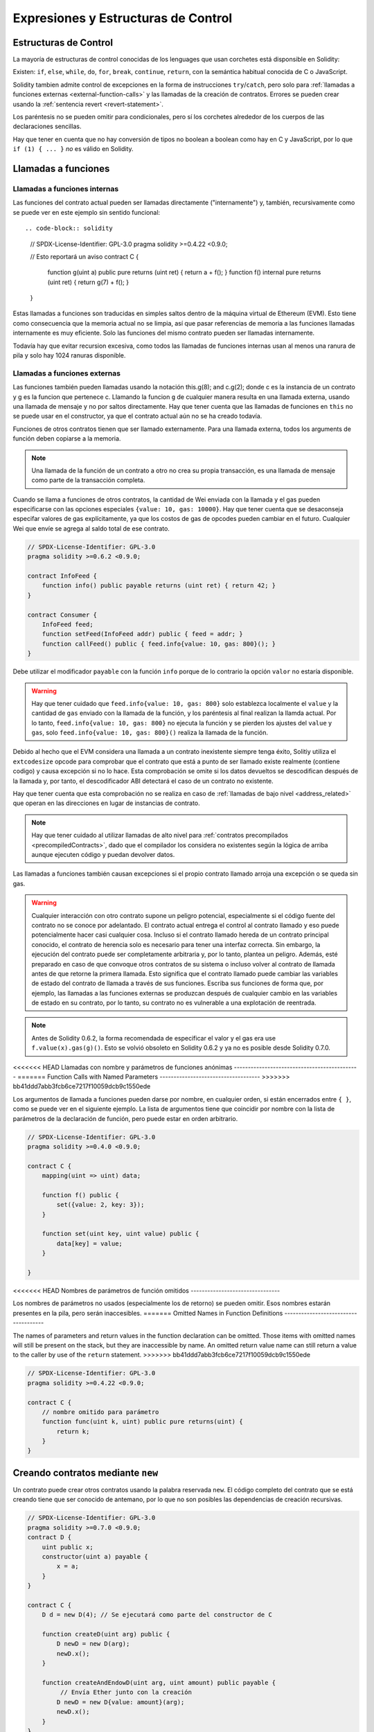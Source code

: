 ##################################
Expresiones y Estructuras de Control
##################################

.. index:: ! parameter, parameter;input, parameter;output, function parameter, parameter;function, return variable, variable;return, return


.. index:: if, else, while, do/while, for, break, continue, return, switch, goto

Estructuras de Control
===================

La mayoría de estructuras de control conocidas de los lenguages que usan corchetes está disponsible en Solidity:

Existen: ``if``, ``else``, ``while``, ``do``, ``for``, ``break``, ``continue``, ``return``, con
la semántica habitual conocida de C o JavaScript.

Solidity tambien admite control de excepciones en la forma de instrucciones ``try``/``catch``,
pero solo para :ref:`llamadas a funciones externas <external-function-calls>` y
las llamadas de la creación de contratos.  Errores se pueden crear usando la :ref:`sentencia revert <revert-statement>`.

Los paréntesis no se pueden omitir para condicionales, pero sí los corchetes
alrededor de los cuerpos de las declaraciones sencillas.

Hay que tener en cuenta que no hay conversión de tipos no boolean a boolean como 
hay en C y JavaScript, por lo que ``if (1) { ... }`` *no* es válido 
en Solidity.

.. index:: ! function;call, function;internal, function;external

.. _function-calls:

Llamadas a funciones
==============

.. _internal-function-calls:

Llamadas a funciones internas
-----------------------

Las funciones del contrato actual pueden ser llamadas directamente ("internamente") y, 
también, recursivamente como se puede ver en este ejemplo sin sentido funcional::

.. code-block:: solidity

    // SPDX-License-Identifier: GPL-3.0
    pragma solidity >=0.4.22 <0.9.0;

    // Esto reportará un aviso
    contract C {
        function g(uint a) public pure returns (uint ret) { return a + f(); }
        function f() internal pure returns (uint ret) { return g(7) + f(); }
    }

Estas llamadas a funciones son traducidas en simples saltos dentro de la máquina virtual de Ethereum (EVM). Esto tiene 
como consecuencia que la memoria actual no se limpia, así que pasar referencias 
de memoria a las funciones llamadas internamente es muy eficiente. Solo las funciones del mismo 
contrato pueden ser llamadas internamente.

Todavía hay que evitar recursion excesiva, como todos las llamadas de funciones internas
usan al menos una ranura de pila y solo hay 1024 ranuras disponible.

.. _external-function-calls:

Llamadas a funciones externas
-----------------------

Las funciones también pueden llamadas usando la notación this.g(8); and c.g(2); donde c es la instancia de un contrato y g
es la funcion que pertenece c. Llamando la funcion ``g`` de cualquier
manera resulta en una llamada externa, usando una llamada de mensaje y no por saltos directamente.
Hay que tener cuenta que las llamadas de funciones en ``this`` no se puede usar en el constructor,
ya que el contrato actual aún no se ha creado todavía.

Funciones de otros contratos tienen que ser llamado externamente. Para una llamada externa,
todos los arguments de función deben copiarse a la memoria.

.. note::
    Una llamada de la función de un contrato a otro no crea su propia transacción,
    es una llamada de mensaje como parte de la transacción completa.

Cuando se llama a funciones de otros contratos, la cantidad de Wei enviada 
con la llamada y el gas pueden especificarse con las opciones especiales ``{value: 10, gas: 10000}``.
Hay que tener cuenta que se desaconseja especifar valores de gas explícitamente, 
ya que los costos de gas de opcodes pueden cambiar en el futuro. Cualquier Wei que envíe se agrega
al saldo total de ese contrato.

.. code-block:: solidity

    // SPDX-License-Identifier: GPL-3.0
    pragma solidity >=0.6.2 <0.9.0;

    contract InfoFeed {
        function info() public payable returns (uint ret) { return 42; }
    }

    contract Consumer {
        InfoFeed feed;
        function setFeed(InfoFeed addr) public { feed = addr; }
        function callFeed() public { feed.info{value: 10, gas: 800}(); }
    }

Debe utilizar el modificador ``payable`` con la función ``info`` porque
de lo contrario la opción ``valor`` no estaría disponible.

.. warning::
  Hay que tener cuidado que ``feed.info{value: 10, gas: 800}`` solo establezca 
  localmente el ``value`` y la cantidad de ``gas`` enviado con la llamada de la función, y 
  los paréntesis al final realizan la llamda actual. Por lo tanto,
  ``feed.info{value: 10, gas: 800}`` no ejecuta la función y se pierden los ajustes del
  ``value`` y ``gas``, solo  ``feed.info{value: 10, gas: 800}()`` realiza la llamada de la función.

Debido al hecho que el EVM considera una llamada a un contrato inexistente
siempre tenga éxito, Solitiy utiliza el ``extcodesize`` opcode para comprobar 
que el contrato que está a punto de ser llamado existe realmente (contiene codigo) 
y causa excepción si no lo hace. Esta comprobación se omite si los datos devueltos se descodifican 
después de la llamada y, por tanto, el descodificador ABI detectará el caso de un contrato no existente.

Hay que tener cuenta que esta comprobación no se realiza en caso de :ref:`llamadas de bajo nivel <address_related>`
que operan en las direcciones en lugar de instancias de contrato.

.. note::
    Hay que tener cuidado al utilizar llamadas de alto nivel para 
    :ref:`contratos precompilados <precompiledContracts>`, 
    dado que el compilador los considera no existentes según 
    la lógica de arriba aunque ejecuten código y puedan devolver datos.

Las llamadas a funciones también causan excepciones si el propio contrato llamado 
arroja una excepción o se queda sin gas.

.. warning::
    Cualquier interacción con otro contrato supone un peligro potencial, especialmente
    si el código fuente del contrato no se conoce por adelantado. El contrato actual 
    entrega el control al contrato llamado y eso puede potencialmente hacer casi cualquier cosa. 
    Incluso si el contrato llamado hereda de un contrato principal conocido, el contrato de herencia 
    solo es necesario para tener una interfaz correcta. Sin embargo, la ejecución del contrato puede 
    ser completamente arbitraria y, por lo tanto, plantea un peligro. Además, esté preparado en caso de que 
    convoque otros contratos de su sistema o incluso volver al contrato de llamada antes de que retorne la primera llamada.
    Esto significa que el contrato llamado puede cambiar las variables de estado del contrato de llamada a través de sus funciones. 
    Escriba sus funciones de forma que, por ejemplo, las llamadas a las funciones externas se produzcan después de cualquier cambio 
    en las variables de estado en su contrato, por lo tanto, su contrato no es vulnerable a una explotación de reentrada.

.. note::
    Antes de Solidity 0.6.2, la forma recomendada de especificar el valor y el gas era 
    use ``f.value(x).gas(g)()``. Esto se volvió obsoleto en Solidity 0.6.2 y ya no es 
    posible desde Solidity 0.7.0.

<<<<<<< HEAD
Llamadas con nombre y parámetros de funciones anónimas
---------------------------------------------
=======
Function Calls with Named Parameters
------------------------------------
>>>>>>> bb41ddd7abb3fcb6ce7217f10059dcb9c1550ede

Los argumentos de llamada a funciones pueden darse por nombre, en cualquier orden, 
si están encerrados entre ``{ }``, como se puede ver en el siguiente ejemplo. La lista 
de argumentos tiene que coincidir por nombre con la lista de parámetros de la declaración de función, 
pero puede estar en orden arbitrario.

.. code-block:: solidity

    // SPDX-License-Identifier: GPL-3.0
    pragma solidity >=0.4.0 <0.9.0;

    contract C {
        mapping(uint => uint) data;

        function f() public {
            set({value: 2, key: 3});
        }

        function set(uint key, uint value) public {
            data[key] = value;
        }

    }

<<<<<<< HEAD
Nombres de parámetros de función omitidos
--------------------------------

Los nombres de parámetros no usados (especialmente los de retorno) se pueden omitir.
Esos nombres estarán presentes en la pila, pero serán inaccesibles.
=======
Omitted Names in Function Definitions
-------------------------------------

The names of parameters and return values in the function declaration can be omitted.
Those items with omitted names will still be present on the stack, but they are
inaccessible by name. An omitted return value name
can still return a value to the caller by use of the ``return`` statement.
>>>>>>> bb41ddd7abb3fcb6ce7217f10059dcb9c1550ede

.. code-block:: solidity

    // SPDX-License-Identifier: GPL-3.0
    pragma solidity >=0.4.22 <0.9.0;

    contract C {
        // nombre omitido para parámetro
        function func(uint k, uint) public pure returns(uint) {
            return k;
        }
    }


.. index:: ! new, contracts;creating

.. _creating-contracts:

Creando contratos mediante ``new``
==============================

Un contrato puede crear otros contratos usando la palabra reservada ``new``. 
El código completo del contrato que se está creando tiene que ser conocido de antemano, 
por lo que no son posibles las dependencias de creación recursivas.

.. code-block:: solidity

    // SPDX-License-Identifier: GPL-3.0
    pragma solidity >=0.7.0 <0.9.0;
    contract D {
        uint public x;
        constructor(uint a) payable {
            x = a;
        }
    }

    contract C {
        D d = new D(4); // Se ejecutará como parte del constructor de C

        function createD(uint arg) public {
            D newD = new D(arg);
            newD.x();
        }

        function createAndEndowD(uint arg, uint amount) public payable {
             // Envía Ether junto con la creación
            D newD = new D{value: amount}(arg);
            newD.x();
        }
    }

Como se ve en el ejemplo, es posible traspasar Ether a la creación usando la opción ``.value()``,
pero no es posible limitar la cantidad de gas. Si la creación falla
(debido al desbordamiento de la pila, falta de balance o cualquier otro problema), se dispara una excepción.

Creaciones de contratos salted / create2
-----------------------------------

Al crear un contrato, la dirección del contrato se calcula a partir de 
la dirección del contrato de creación y un contador que se incrementa con 
cada creación de contrato.

Si especifica la opción ``salt`` (un valor bytes32), la creación 
de contratos utilizará un mecanismo diferente para encontrar la dirección del nuevo contrato:

Calculará la dirección a partir de la dirección del contrato de 
creación, el valor de salt dado, el código de bytes (de creación) del contrato creado y los 
argumentos del constructor.

En particular, no se utiliza el contador (“nonce”). Esto permite una mayor flexibilidad 
en la creación de contratos: Puede derivar la dirección del nuevo contrato antes de crearlo. 
Además, puede confiar en esta dirección también en caso de que la creación de contratos cree 
otros contratos mientras tanto.

El principal caso de uso aquí son los contratos que actúan como jueces para las interacciones 
fuera de la cadena, que solo deben crearse si hay una disputa.

.. code-block:: solidity

    // SPDX-License-Identifier: GPL-3.0
    pragma solidity >=0.7.0 <0.9.0;
    contract D {
        uint public x;
        constructor(uint a) {
            x = a;
        }
    }

    contract C {
        function createDSalted(bytes32 salt, uint arg) public {
            // Esta complicada expresión solo te dice cómo la dirección
            // se puede precalcular. Solo está ahí para ilustrar.
            // En realidad, solo necesita ``new D{salt: salt}(arg)``.
            address predictedAddress = address(uint160(uint(keccak256(abi.encodePacked(
                bytes1(0xff),
                address(this),
                salt,
                keccak256(abi.encodePacked(
                    type(D).creationCode,
                    abi.encode(arg)
                ))
            )))));

            D d = new D{salt: salt}(arg);
            require(address(d) == predictedAddress);
        }
    }

.. warning::
    Hay algunas peculiaridades en relación con la creación salted. Un contrato puede ser recreado
    en la misma dirección después de haber sido destruido. Sin embargo, es posible 
    que ese contrato recién creado tuviera un código de bytes diferente incluso aunque el código 
    de byte de creación ha sido el mismo (lo que es un requisito porque de lo contrario, la dirección cambiaría). 
    Esto se debe al hecho de que el constructor puede consultar el estado externo que podría haber cambiado entre 
    las dos creaciones e incorporarlo al código de bytes implementado antes de que se almacene.

Orden de la evaluación de expresiones
==================================
El orden de evaluación de expresiones no se especifica (más formalmente, el orden 
en el que los hijos de un nodo en el árbol de la expresión son evaluados no es especificado. 
Eso sí, son evaluados antes que el propio nodo). Solo se garantiza que las sentencias se ejecutan 
en orden y que se hace un cortocircuito para las expresiones booleanas. Ver :ref:`order` para más información.

.. index:: ! assignment

Asignación
==========

.. index:: ! assignment;destructuring

Asignaciones para desestructurar y retornar múltiples valores
-------------------------------------------------------

Solidity internamente permite tipos tupla, i.e.: una lista de objetos de, 
potencialmente, diferentes tipos cuyo tamaño es constante en tiempo de compilación. 
Esas tuplas pueden ser usadas para retornar múltiples valores al mismo tiempo.
Pueden asignarse a variables recién declaradas o variables preexistentes ( o LValues en general).

Las tuplas no son tipos propios en Solidity, Se pueden usar para formar 
agrupaciones sintácticas de expresiones.

.. code-block:: solidity

    // SPDX-License-Identifier: GPL-3.0
    pragma solidity >=0.5.0 <0.9.0;

    contract C {
        uint index;

        function f() public pure returns (uint, bool, uint) {
            return (7, true, 2);
        }

        function g() public {
            // Variables declaradas con tipo y asignadas desde la tupla devuelta,
            // no es necesario especificar todos los elementos (pero el número debe coincidir).
            (uint x, , uint y) = f();
            // Truco común para intercambiar valores: no funciona para tipos de almacenamiento que no son de valor.
            (x, y) = (y, x);
            // Los componentes se pueden omitir (también para declaraciones de variables).
            (index, , ) = f(); // Sets the index to 7
        }
    }

No es posible mezclar declaraciones de variables y asignaciones sin declaración, 
i.e., lo siguiente no es válido: ``(x, uint y) = (1, 2);``

.. note::
    Antes de la versión 0.5.0 era posible asignar a tuplas de menor tamaño, ya sea
    llenando a la izquierda o en el lado derecho (que alguna vez estaba vacío). 
    Esto ahora no está permitido, por lo que ambas partes tienen que tener el mismo número de componentes.

.. warning::
    Hay que tener cuidado al asignar a varias variables al mismo tiempo cuando 
    se involucran tipos de referencia, ya que podría provocar un 
    comportamiento de copia inesperado.

Complicaciones en Arrays y Structs
------------------------------------

La sintaxis de asignación es algo más complicada para tipos sin valor como arrays y structs,
incluyendo ``bytes`` y ``string``, mira :ref:`localización de datos y comportamiento de asignaciones <data-location-assignment>` para detalles.

En el siguiente ejemplo la llamada a ``g(x)`` no tiene ningún efecto en ``x`` porque crea 
una copia independiente del valor de almacenamiento en la memoria. Sin embargo, ``h(x)`` 
modifica con éxito ``x`` porque solo se pasa una referencia y no una copia.

.. code-block:: solidity

    // SPDX-License-Identifier: GPL-3.0
    pragma solidity >=0.4.22 <0.9.0;

    contract C {
        uint[20] x;

        function f() public {
            g(x);
            h(x);
        }

        function g(uint[20] memory y) internal pure {
            y[2] = 3;
        }

        function h(uint[20] storage y) internal {
            y[3] = 4;
        }
    }

.. index:: ! scoping, declarations, default value

.. _default-value:

Scoping y declaraciones
========================

Una variable cuando se declara tendrá un valor inicial por defecto que, 
representado en bytes, será todo ceros. Los valores por defecto de las 
variables son los típicos "estado-cero" cualquiera que sea el tipo. Por ejemplo, 
el valor por defecto para un ``bool`` es ``false``. El valor por defecto para un 
``uint`` o ``int`` es ``0``. Para arrays de tamaño estático y ``bytes1`` hasta 
``bytes32``, cada elemento individual será inicializado a un valor por defecto según sea su tipo.
Para arrays de tamaño dinámico, ``bytes``y ``string``, el valor por defecto es un array o string vacío.
Para el tipo ``enum``, el valor por defecto es su primer miembro.

El alcance en Solidity sigue las reglas de alcance generalizadas de C99 
(y muchos otros lenguajes): Las variables son visibles desde el punto justo 
después de su declaración hasta el final del bloque más pequeño ``{ }`` que contiene la declaración. 
Como excepción a esta regla, las variables declaradas en la parte de inicialización de un for-loop 
solo son visibles hasta el final del for-loop.

Las variables que son similares a los parámetros (parámetros de función, parámetros modificadores,
parámetros de captura, ...) son visibles dentro del bloque de código que sigue - 
el cuerpo de la función/modificador para una función y parámetro modificador y el bloque 
de captura para un parámetro de captura.

Las variables y otros elementos declarados fuera de un bloque de código, por ejemplo, funciones, 
contratos, tipos definidos por el usuario, etc., son visibles incluso antes de que se declararan. 
Esto significa que puede usar variables de estado antes de que se declaren y llamar a funciones de forma recursiva.

Como consecuencia, los siguientes ejemplos se compilarán sin advertencias, ya que 
las dos variables tienen el mismo nombre pero ámbitos disjuntos.

.. code-block:: solidity

    // SPDX-License-Identifier: GPL-3.0
    pragma solidity >=0.5.0 <0.9.0;
    contract C {
        function minimalScoping() pure public {
            {
                uint same;
                same = 1;
            }

            {
                uint same;
                same = 3;
            }
        }
    }

Como ejemplo especial de las reglas de alcance de C99, tenga en cuenta que en lo siguiente, 
la primera asignación a ``x`` en realidad asignará la variable externa y no la interna. 
En cualquier caso, recibirá una advertencia sobre la variable externa que se sombrea.

.. code-block:: solidity

    // SPDX-License-Identifier: GPL-3.0
    pragma solidity >=0.5.0 <0.9.0;
    // Esto informará de una advertencia
    contract C {
        function f() pure public returns (uint) {
            uint x = 1;
            {
                x = 2; // esto se asignará a la variable externa
                uint x;
            }
            return x; // x tiene valor 2
        }
    }

.. warning::
    Antes de la versión 0.5.0, Solidity seguía las mismas reglas de ámbito que JavaScript, 
    es decir, una variable declarada en cualquier lugar dentro de una función estaría en el ámbito 
    para toda la función, independientemente de dónde se haya declarado. En el ejemplo siguiente se muestra 
    un fragmento de código que solía compilar pero conduce a un error a partir de la versión 0.5.0.

.. code-block:: solidity

    // SPDX-License-Identifier: GPL-3.0
    pragma solidity >=0.5.0 <0.9.0;
    // Esto no se compilará
    contract C {
        function f() pure public returns (uint) {
            x = 2;
            uint x;
            return x;
        }
    }


.. index:: ! safe math, safemath, checked, unchecked
.. _unchecked:

Aritmética comprobada o no comprobada
===============================

Un desbordamiento o subflujo es la situación en la que el valor resultante de una operación aritmética, 
cuando se ejecuta en un entero sin restricciones, cae fuera del rango del tipo de resultado. 

Antes de Solidity 0.8.0, las operaciones aritméticas siempre se envolvían en caso de 
desbordamiento o desbordamiento, lo que llevaría a un uso generalizado de bibliotecas 
que introducen comprobaciones adicionales.

Desde Solidity 0.8.0, todas las operaciones aritméticas se revierten por defecto en el 
subdesbordamiento o desbordamiento, lo que hace innecesario el uso de estas bibliotecas.

Para obtener el comportamiento anterior, se puede utilizar un bloque ``unchecked``:

.. code-block:: solidity

    // SPDX-License-Identifier: GPL-3.0
    pragma solidity ^0.8.0;
    contract C {
        function f(uint a, uint b) pure public returns (uint) {
            // Esta resta se envolverá en el desbordamiento.
            unchecked { return a - b; }
        }
        function g(uint a, uint b) pure public returns (uint) {
            // Esta resta se revertirá en caso de subdesbordamiento.
            return a - b;
        }
    }

La llamada a ``f(2, 3)`` devolverá  ``2**256-1``, mientras que ``g(2, 3)`` 
causará una aserción fallida.

El bloque ``unchecked`` se puede usar en todas partes dentro de un bloque, pero no como reemplazo de un bloque. 
Tampoco se puede anidar.

La configuración solo afecta a las instrucciones que se encuentran sintácticamente dentro del bloque. 
Las funciones llamadas desde un bloque ``unchecked`` no heredan la propiedad.

.. note::
    Para evitar la ambigüedad, no puede usar ``_;`` dentro de un bloque ``unchecked``.

Los siguientes operadores provocarán un error de aserción en el desbordamiento o subdesbordamiento 
y se ajustarán sin error si se utilizan dentro de un bloque descomprobada:

``++``, ``--``, ``+``, binario ``-``, unario ``-``, ``*``, ``/``, ``%``, ``**``

``+=``, ``-=``, ``*=``, ``/=``, ``%=``

.. warning::
    No es posible desactivar la comprobación de división por cero 
    o módulo por cero utilizando el bloque ``unchecked``.

.. note::
   Los operadores Bitwise no realizan comprobaciones de desbordamiento o subdesbordamiento. 
   Esto es particularmente visible cuando se usan desplazamientos bitwise (``<<``, ``>>``, ``<<=``, ``>>=``) 
   en lugar de la división entera y la multiplicación por una potencia de 2. 
   Por ejemplo, ``type(uint256).max << 3`` no se revierte aunque ``type(uint256).max * 8`` lo haría.

.. note::
    La segunda instrucción en ``int x = type(int).min; -x;`` dará lugar a un desbordamiento 
    porque el rango negativo puede contener un valor más que el rango positivo.

Las conversiones de tipos explícitos siempre se truncarán y nunca causarán una aserción errónea 
con la excepción de una conversión de un entero a un tipo enum.

.. index:: ! exception, ! throw, ! assert, ! require, ! revert, ! errors

.. _assert-and-require:

Manejo de errores: Afirmar, Requerir, Revertir y Excepciones
======================================================

Solidity utiliza excepciones de reversión de estado para controlar los errores. 
Tal excepción deshace todos los cambios realizados en el estado de la llamada actual (y todas sus subllamadas)
y marca un error al autor de la llamada.

Cuando las excepciones ocurren en una subllamada, "burbujean" (i.e., 
las excepciones se vuelven a lanzar) automáticamente a menos que se 
detecten en una instrucción ``try/catch``. Las excepciones a esta regla 
son ``send`` y las funciones de bajo nivel ``call``, ``delegatecall`` 
y ``staticcall``: devuelven ``false`` como su primer valor devuelto 
en caso de una excepción en lugar de "burbujear".

.. warning::
    Las funciones de bajo nivel ``call``, ``delegatecall`` y ``staticcall`` 
    devuelve ``true`` como su primer valor de retorno si la cuenta llamada no existe, 
    como parte del diseño del EVM. Debe comprobarse la existencia de la cuenta antes de llamar.

Las excepciones pueden contener datos de error que se devuelven al autor 
de la llamada en forma de :ref:`error instances <errors>`. Los errores incorporados 
``Error(string)`` y ``Panic(uint256)`` son utilizados por funciones especiales, como se 
explica a continuación. ``Error`` se usa para condiciones de error "regular", 
mientras que ``Panic`` se usa para errores que no deberían estar presentes en el código libre de errores.

Panic a través de ``assert`` y Error a través de ``require``
----------------------------------------------

Las funciones de conveniencia ``assert`` y ``require`` se pueden usar para verificar las condiciones y lanzar una excepción 
si no se cumple la condición.

La función ``assert`` crea un error del tipo ``Panic(uint256)``. 
El compilador crea el mismo error en ciertas situaciones que se enumeran a continuación.

Assert solo debe usarse para detectar errores internos y para verificar invariantes. 
El correcto funcionamiento del código nunca debe crear un pánico, ni siquiera en una entrada externa no válida. 
Si esto sucede, entonces hay un error en su contrato que debe corregir. Las herramientas de análisis de lenguaje 
pueden evaluar su contrato para identificar las condiciones y las llamadas a funciones que causarán pánico.

Se genera una excepción de pánico en las siguientes situaciones. 
El código de error proporcionado con los datos de error indica el tipo de pánico.

#. 0x00: Se utiliza para pánicos insertados en el compilador genérico.
#. 0x01: Si llama a ``assert`` con un argumento que se evalúa como false.
#. 0x11: Si una operación aritmética resulta en subdesbordamiento o desbordamiento fuera de un bloque ``unchecked { ... }``.
#. 0x12; Si divide o modulo por cero (por ejemplo ``5 / 0`` o ``23 % 0``).
#. 0x21: Si convierte un valor demasiado grande o negativo en un tipo de enumeración.
#. 0x22: Si accede a una matriz de bytes de almacenamiento que está codificada incorrectamente.
#. 0x31: Si llama a ``.pop()`` en un array vacío.
#. 0x32: Si accede a una matriz, ``bytesN``` o a un segmento de matriz en un índice negativo o fuera de los límites (i.e. ``x[i]`` donde ``i >= x.length`` o ``i < 0``).
#. 0x41: Si asigna demasiada memoria o crea una matriz que es demasiado grande.
#. 0x51: Si llama a una variable inicializada en cero de tipo de función interna.

La función``'require`` crea un error sin ningún dato o un error del tipo ``Error(string)``. 
Debe utilizarse para garantizar condiciones válidas que no se puedan detectar hasta el momento 
de la ejecución. Esto incluye condiciones sobre entradas o valores devueltos de llamadas a contratos externos.

.. note::

    Actualmente no es posible utilizar errores personalizados en combinación con `require``. 
    Utilice ``if (!condition) revert CustomError();`` en su lugar.

El compilador genera una excepción ``Error(string)`` (o una excepción sin datos) en las siguientes situaciones:

#. Llamar a ``require(x)`` donde ``x`` se evalúa como ``false``.
#. Si se utiliza ``revert()`` o ``revert("description")``.
#. Si se realiza una llamada de función externa apuntando a un contrato que no contiene código.
#. Si un contrato recibe Ether mediante una función sin el modificador ``payable`` 
   (incluyendo el constructor y la función de fallback).
#. Si un contrato recibe Ether mediante una función getter pública.

Para los siguientes casos, se reenvían los datos de error de la llamada externa 
(si se proporcionan). Esto significa que puede causar un `Error` o un `Pánico` 
(o cualquier otra cosa que se haya dado):

#. Si un ``.transfer()`` falla.
#. Si llama a una función a través de una llamada de mensaje pero no termina 
   correctamente (i.e., se queda sin gas, no tiene una función coincidente, o 
   lanza una excepción en sí misma), excepto cuando se utiliza una operación de bajo nivel
   ``call``, ``send``, ``delegatecall``, ``callcode`` or ``staticcall``. Las operaciones 
   de bajo nivel nunca arrojan excepciones, sino que indican errores devolviendo ``false``.
#. Si crea un contrato utilizando la palabra clave ``new`` pero la creación del contrato 
   :ref:`no finaliza propiamente<creating-contracts>`.

Opcionalmente, puede proporcionar una cadena de mensaje para ``require``, pero no para ``assert``.

.. note::
    Si no proporciona un argumento de cadena a ``require``, se revertirá 
    con datos de error vacíos, sin siquiera incluir el selector de errores.

En el ejemplo siguiente se muestra cómo puede utilizar ``require`` para comprobar las condiciones de las entradas 
y ``assert`` para la comprobación interna de errores.

.. code-block:: solidity
    :force:

    // SPDX-License-Identifier: GPL-3.0
    pragma solidity >=0.5.0 <0.9.0;

    contract Sharer {
        function sendHalf(address payable addr) public payable returns (uint balance) {
            require(msg.value % 2 == 0, "Even value required.");
            uint balanceBeforeTransfer = address(this).balance;
            addr.transfer(msg.value / 2);
            // Dado que la transferencia arroja una excepción en caso de fallo y
            // no puedo volver a llamar aquí, no debería haber forma de que lo hagamos
            // todavía tienen la mitad del dinero.
            assert(address(this).balance == balanceBeforeTransfer - msg.value / 2);
            return address(this).balance;
        }
    }

Internamente, Solidity realiza una operación de reversión (instrucción ``0xfd``). 
Esto hace que el EVM revierta todos los cambios realizados en el estado. 
La razón para revertir es que no hay una forma segura de continuar la ejecución, porque 
no se produjo un efecto esperado. Debido a que queremos mantener la atomicidad de las transacciones, 
la acción más segura es revertir todos los cambios y dejar (o al menos llamar) sin efecto toda la transacción.

En ambos casos, quien llama puede reaccionar ante tales fallos usando ``try``/``catch``, 
pero los cambios en quien está siendo llamado siempre se revertirán.

.. note::

    Las excepciones de pánico solían usar el código de operación ``invalid`` antes de Solidity 0.8.0, 
    que consumía todo el gas disponible para la llamada. Las excepciones que usan ``require`` solían 
    consumir todo el gas hasta antes del lanzamiento de Metropolis.

.. _revert-statement:

``revert``
----------

Se puede activar una reversión directa utilizando la instrucción ``revert`` y la función ``revert``.

La instrucción ``revert`` accepta un error personalizado como argumento directo sin paréntesis:

    revert CustomError(arg1, arg2);

Por razones de compatibilidad con versiones anteriores, también existe la función ``revert()``, que utiliza paréntesis 
y acepta una cadena:

    revert();
    revert("description");

Los datos de error se devolverán a la persona que llama y se pueden capturar allí.
El uso de ``revert()`` causa una reversión sin ningún dato de error, mientras que ``revert("description")``
creará un error ``Error(string)``.

El uso de una instancia de error personalizada generalmente será mucho más barato que una descripción de cadena, 
por que puede usar el nombre del error para describirlo, que está codificado en solo cuatro bytes. Se puede 
proporcionar una descripción más larga a través de NatSpec que no incurre en ningún costo.

En el ejemplo siguiente se muestra cómo utilizar una cadena de error y una instancia de error personalizada
junto con ``revert`` y el equivalente ``require``:

.. code-block:: solidity

    // SPDX-License-Identifier: GPL-3.0
    pragma solidity ^0.8.4;

    contract VendingMachine {
        address owner;
        error Unauthorized();
        function buy(uint amount) public payable {
            if (amount > msg.value / 2 ether)
                revert("Not enough Ether provided.");
            // Forma alternativa de hacerlo:
            require(
                amount <= msg.value / 2 ether,
                "Not enough Ether provided."
            );
            // Realice la compra.
        }
        function withdraw() public {
            if (msg.sender != owner)
                revert Unauthorized();

            payable(msg.sender).transfer(address(this).balance);
        }
    }

Las dos formas ``if (!condition) revert(...);`` y ``require(condition, ...);`` son 
equivalentes siempre y cuando los argumentos para ``revert`` y ``require`` no tengan 
efectos secundarios, por ejemplo, si son solo cadenas.

.. note::
    La función ``require`` se evalúa como cualquier otra función. Esto significa que todos los 
    argumentos se evalúan antes de ejecutar la función en sí.  En particular, en ``require(condition, f())``
    la función ``f`` se ejecuta incluso si ``condition`` es true.

La cadena proporcionada es :ref:`abi-encoded <ABI>` como si fuera una llamada a una función ``Error(string)``.
En el ejemplo anterior, ``revertir("No se proporciona suficiente éter."); `` devuelve el siguiente hexadecimal como datos de retorno de error:

.. code::

    0x08c379a0                                                         // Selector de funciones para Error(string)
    0x0000000000000000000000000000000000000000000000000000000000000020 // Desplazamiento de datos
    0x000000000000000000000000000000000000000000000000000000000000001a // Longitud de la cadena
    0x4e6f7420656e6f7567682045746865722070726f76696465642e000000000000 // Dato de cadena

El mensaje proporcionado puede ser recuperado por la persona que llama usando ``try``/``catch`` como se muestra a continuación.

.. note::
    Solía haber una palabra clave llamada ``throw`` con la misma semántica que ``revert()`` que 
    estaba en desuso en la versión 0.4.13 y eliminada en la versión 0.5.0.


.. _try-catch:

``try``/``catch``
-----------------

Un error en una llamada externa se puede detectar mediante una instrucción try/catch, de la siguiente manera:

.. code-block:: solidity

    // SPDX-License-Identifier: GPL-3.0
    pragma solidity >=0.8.1;

    interface DataFeed { function getData(address token) external returns (uint value); }

    contract FeedConsumer {
        DataFeed feed;
        uint errorCount;
        function rate(address token) public returns (uint value, bool success) {
            // Desactivar permanentemente el mecanismo si hay
            // mas de 10 errores.
            require(errorCount < 10);
            try feed.getData(token) returns (uint v) {
                return (v, true);
            } catch Error(string memory /*reason*/) {
                // Esto se ejecuta en caso de que
                // se llamó un revert dentro de getData
                // y se proporcionó una cuerda de razón.
                errorCount++;
                return (0, false);
            } catch Panic(uint /*errorCode*/) {
                // Esto se ejecuta en caso de pánico,
                // i.e. un error grave como la división por cero
                // o desbordamiento. Se puede utilizar el código de error
                // para determinar el tipo de error.
                errorCount++;
                return (0, false);
            } catch (bytes memory /*lowLevelData*/) {
                // Esto se ejecuta en caso de que se haya utilizado revert().
                errorCount++;
                return (0, false);
            }
        }
    }

La palabra clave ``try``tiene que ser seguida de una expresión que represente una llamada a una función externa 
o una creación de contrato (``new ContractName()``). 
Los errores dentro de la expresión no se detectan (por ejemplo, si se trata de una expresión compleja 
que también implica llamadas a funciones internas), solo una reversión dentro de la 
propia llamada externa. La parte ``returns`` (que es opcional) que sigue declara variables de retorno que 
coinciden con los tipos devueltos por la llamada externa. En caso de que no hubiera error, 
se asignan estas variables y la ejecución del contrato continúa dentro del primer bloque de éxito. 
Si se llega al final del bloque de éxito, la ejecución continúa después de los bloques de "captura". 

Solidity admite diferentes tipos de bloques de captura dependiendo del 
tipo de error:

- ``catch Error(string memory reason) { ... }``: Esta cláusula catch se ejecuta si el error fue causado por ``revert("reasonString")`` o 
    ``require(false, "reasonString")`` (o un error interno que causa tal 
    excepción).

- ``catch Panic(uint errorCode) { ... }``: Si el error fue causado por un pánico, i.e, por un error ``assert``, división por cero,
    acceso a matriz no válido, desbordamiento aritmético y otros, se ejecutará esta cláusula catch.

- ``catch (bytes memory lowLevelData) { ... }``: Esta cláusula se ejecuta si la firma de error 
    no coincide con ninguna otra cláusula, si hubo un error al decodificar el mensaje de error,
    o si ningunos datos de error se proveyeran de la excepción. La variable declarada proporciona 
    acceso a los datos de error de bajo nivel en ese caso.

- ``catch { ... }``: Si no está interesado en los datos de error, puede usar
  ``catch { ... }`` (incluso como la única cláusula de captura) en lugar de la cláusula anterior.

Está planeado para soportar otros tipos de datos de error en el futuro. 
Las cadenas ``Error`` y ``Pánico`` se analizan actualmente tal cual y no se tratan como identificadores.

Para detectar todos los casos de errores, debe tener al menos las cláusas
``catch { ...}`` o ``catch (bytes memory lowLevelData) { ... }``.

Los variables declarado en en la cláusula ``returns`` y ``catch`` solo están 
en el ámbito en el bloque que sigue.

.. note::

    Si se produce un error durante la decodificación de los datos devueltos 
    dentro de una sentencia try/catch, esto provoca una excepción en el actual ejecución de contrato y por eso, 
    no se captura en la cláusula catch. Si hay un error durante la decodificación de ``catch Error(string memory reason)`` 
    y hay una cláusula catch de bajo nivel, este error se detecta allí.

.. note::

    Si la ejecución alcanza un bloque catch, entonces los efectos de cambio de estado de la llamada externa
    han sido revertidos. Si la ejecución alcanza el bloque de éxito, los efectos 
    no se revertieron. Si los efectos se han revertido, la ejecución continuará en un bloque 
    catch o la ejecución de la propia sentencia try/catch se revierte (por ejemplo, 
    debido a errores de descodificación como se ha indicado anteriormente o debido a 
    que no se proporciona una cláusula catch de bajo nivel).

.. note::

    El motivo de una llamada fallida puede ser múltiple. No asuma que 
    el mensaje de error procede directamente del contrato llamado: 
    El error podría haberse producido en una fase más profunda de la cadena de llamadas y 
    el contrato llamado acaba de reenviarlo. Además, podría deberse a un 
    situación de falta de gas y no una condición de error deliberada: 
    La persona que llama siempre retiene al menos 1/64th del gas en una llamada y, por lo tanto, 
    incluso si el contrato llamado se queda sin gas, la persona que llama aún 
    le queda algo de gas.
